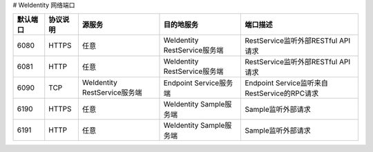 # WeIdentity 网络端口

.. list-table::
   :header-rows: 1

   * - 默认端口
     - 协议说明
     - 源服务
     - 目的地服务
     - 端口描述
   * - 6080
     - HTTPS
     - 任意
     - WeIdentity RestService服务端
     - RestService监听外部RESTful API请求
   * - 6081
     - HTTP
     - 任意
     - WeIdentity RestService服务端
     - RestService监听外部RESTful API请求
   * - 6090
     - TCP
     - WeIdentity RestService服务端
     - Endpoint Service服务端
     - Endpoint Service监听来自RestService的RPC请求
   * - 6190
     - HTTPS
     - 任意
     - WeIdentity Sample服务端
     - Sample监听外部请求
   * - 6191
     - HTTP
     - 任意
     - WeIdentity Sample服务端
     - Sample监听外部请求
